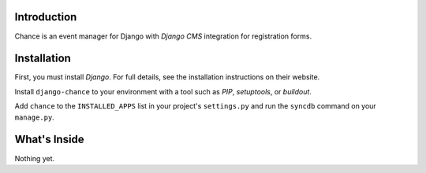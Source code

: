 Introduction
------------

Chance is an event manager for Django with `Django CMS` integration for
registration forms.

Installation
------------

First, you must install `Django`. For full details, see the installation 
instructions on their website.

Install ``django-chance`` to your environment with a tool such as `PIP`, 
`setuptools`, or `buildout`.

Add ``chance`` to the ``INSTALLED_APPS`` list in your project's 
``settings.py`` and run the ``syncdb`` command on your ``manage.py``.

.. _Django: http://www.djangoproject.com/
.. _Django CMS: https://www.django-cms.org/
.. _PIP: http://www.pip-installer.org/
.. _setuptools: http://pypi.python.org/pypi/setuptools/
.. _buildout: http://pypi.python.org/pypi/zc.buildout/

What's Inside
-------------

Nothing yet.

